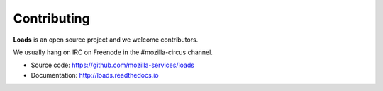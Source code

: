 .. _contributing:

Contributing
============

**Loads** is an open source project and we welcome contributors.

We usually hang on IRC on Freenode in the #mozilla-circus
channel.

* Source code: https://github.com/mozilla-services/loads
* Documentation: http://loads.readthedocs.io

